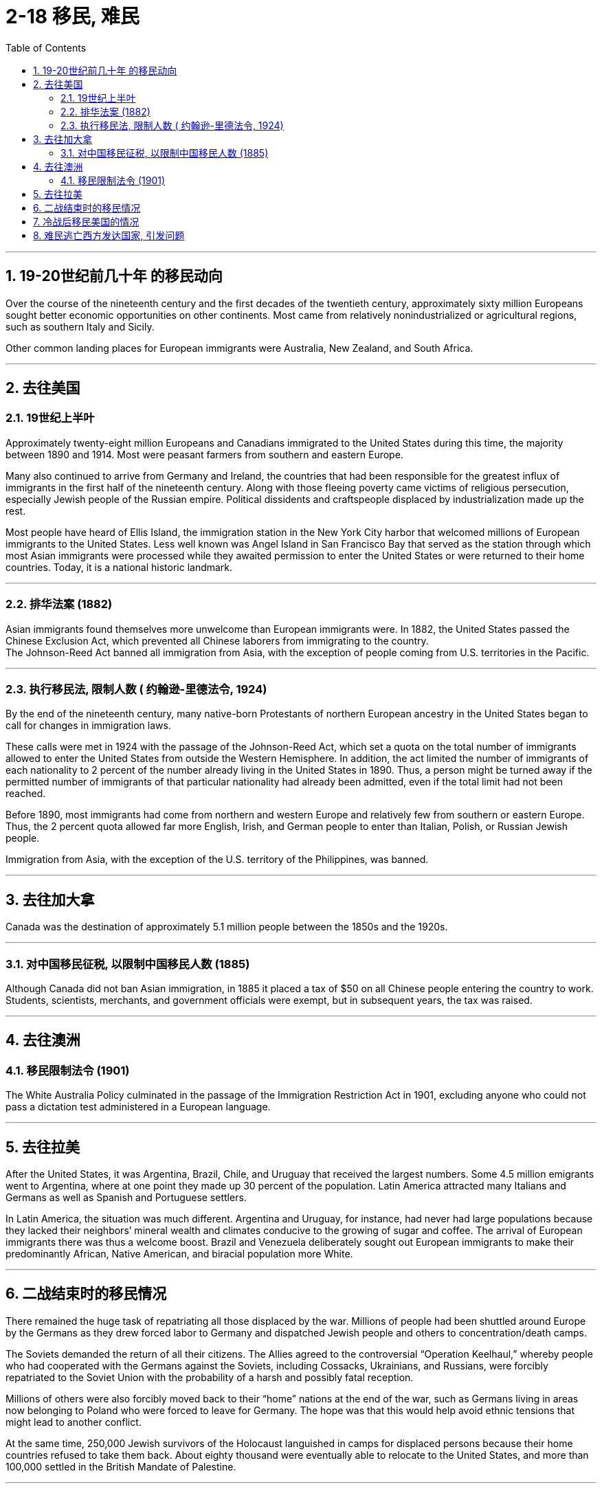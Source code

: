 
= 2-18 移民, 难民
:toc: left
:toclevels: 3
:sectnums:
:stylesheet: myAdocCss.css

'''


== 19-20世纪前几十年 的移民动向

Over the course of the nineteenth century and the first decades of the twentieth century, approximately sixty million Europeans sought better economic opportunities on other continents. Most came from relatively nonindustrialized or agricultural regions, such as southern Italy and Sicily.


Other common landing places for European immigrants were Australia, New Zealand, and South Africa.


'''

==  去往美国

=== 19世纪上半叶

Approximately twenty-eight million Europeans and Canadians immigrated to the United States during this time, the majority between 1890 and 1914. Most were peasant farmers from southern and eastern Europe.

Many also continued to arrive from Germany and Ireland, the countries that had been responsible for the greatest influx of immigrants in the first half of the nineteenth century. Along with those fleeing poverty came victims of religious persecution, especially Jewish people of the Russian empire. Political dissidents and craftspeople displaced by industrialization made up the rest.



Most people have heard of Ellis Island, the immigration station in the New York City harbor that welcomed millions of European immigrants to the United States. Less well known was Angel Island in San Francisco Bay that served as the station through which most Asian immigrants were processed while they awaited permission to enter the United States or were returned to their home countries. Today, it is a national historic landmark.


'''

===  排华法案 (1882)

Asian immigrants found themselves more unwelcome than European immigrants were. In 1882, the United States passed the Chinese Exclusion Act, which prevented all Chinese laborers from immigrating to the country.  +
The Johnson-Reed Act banned all immigration from Asia, with the exception of people coming from U.S. territories in the Pacific.


'''

=== 执行移民法, 限制人数 ( 约翰逊-里德法令, 1924)

By the end of the nineteenth century, many native-born Protestants of northern European ancestry in the United States began to call for changes in immigration laws.

These calls were met in 1924 with the passage of the Johnson-Reed Act, which set a quota on the total number of immigrants allowed to enter the United States from outside the Western Hemisphere. In addition, the act limited the number of immigrants of each nationality to 2 percent of the number already living in the United States in 1890. Thus, a person might be turned away if the permitted number of immigrants of that particular nationality had already been admitted, even if the total limit had not been reached.

Before 1890, most immigrants had come from northern and western Europe and relatively few from southern or eastern Europe. Thus, the 2 percent quota allowed far more English, Irish, and German people to enter than Italian, Polish, or Russian Jewish people.

Immigration from Asia, with the exception of the U.S. territory of the Philippines, was banned.






'''

==  去往加大拿

Canada was the destination of approximately 5.1 million people between the 1850s and the 1920s.


'''

===  对中国移民征税, 以限制中国移民人数 (1885)

Although Canada did not ban Asian immigration, in 1885 it placed a tax of $50 on all Chinese people entering the country to work. Students, scientists, merchants, and government officials were exempt, but in subsequent years, the tax was raised.


'''

== 去往澳洲

=== 移民限制法令 (1901)

The White Australia Policy culminated in the passage of the Immigration Restriction Act in 1901, excluding anyone who could not pass a dictation test administered in a European language.


'''

==  去往拉美

After the United States, it was Argentina, Brazil, Chile, and Uruguay that received the largest numbers. Some 4.5 million emigrants went to Argentina, where at one point they made up 30 percent of the population. Latin America attracted many Italians and Germans as well as Spanish and Portuguese settlers.


In Latin America, the situation was much different. Argentina and Uruguay, for instance, had never had large populations because they lacked their neighbors’ mineral wealth and climates conducive to the growing of sugar and coffee. The arrival of European immigrants there was thus a welcome boost. Brazil and Venezuela deliberately sought out European immigrants to make their predominantly African, Native American, and biracial population more White.



'''

==  二战结束时的移民情况

There remained the huge task of repatriating all those displaced by the war. Millions of people had been shuttled around Europe by the Germans as they drew forced labor to Germany and dispatched Jewish people and others to concentration/death camps.

The Soviets demanded the return of all their citizens. The Allies agreed to the controversial “Operation Keelhaul,” whereby people who had cooperated with the Germans against the Soviets, including Cossacks, Ukrainians, and Russians, were forcibly repatriated to the Soviet Union with the probability of a harsh and possibly fatal reception.

Millions of others were also forcibly moved back to their “home” nations at the end of the war, such as Germans living in areas now belonging to Poland who were forced to leave for Germany. The hope was that this would help avoid ethnic tensions that might lead to another conflict.

At the same time, 250,000 Jewish survivors of the Holocaust languished in camps for displaced persons because their home countries refused to take them back. About eighty thousand were eventually able to relocate to the United States, and more than 100,000 settled in the British Mandate of Palestine.





'''

== 冷战后移民美国的情况

Millions of immigrants from Mexico and other parts of Latin America have made their way into the United States over the last few decades. They serve an important role in the U.S. economy, often doing work domestic workers are unwilling to do. Many entered the country illegally and live and work in the shadows to avoid deportation. This makes them vulnerable to abuse.


'''

==  难民逃亡西方发达国家, 引发问题

Instability in Iraq and Syria led to a flood of refugees making their way across the Mediterranean to Europe in 2015.

Many others sought to escape failing states and poverty in numerous parts of the Middle East, Africa, and Asia. These refugees and economic migrants felt they would find a better and safer life in the developed countries of the West, particularly Germany, Sweden, Britain, France, and the United States.



Upon arrival, these groups met various responses. Others said they were fleeing circumstances outside the host country’s responsibility and would bring too many cultural and religious changes. For example, many Europeans feared that refugees from Islamic countries would reject the values of the largely secular European nations in which they settled. Many others believe that Muslims embrace political extremism or support acts of terrorism.



Responding to the developing migrant crisis, German chancellor Angela Merkel declared, “We can do this!” and promised Germany would welcome 800,000 refugees in 2015.

Others throughout Europe felt it was short-sighted. They noted that since Germany was in the European Union, bringing refugees there effectively amounted to bringing them into any other country in the EU.


'''